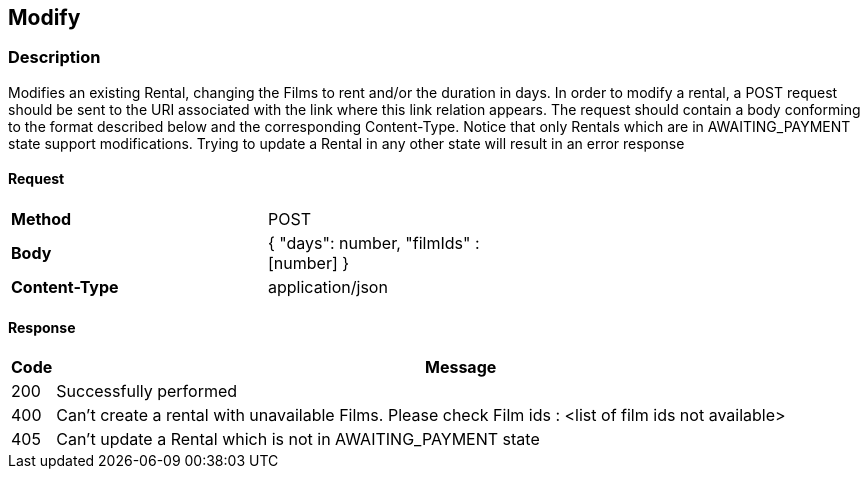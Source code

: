 == Modify
=== Description
Modifies an existing Rental, changing the Films to rent and/or the duration in days. In order to modify a rental,
a POST request should be sent to the URI associated with the link where this link relation appears. The request should
contain a body conforming to the format described below and the corresponding Content-Type. Notice that only Rentals
which are in AWAITING_PAYMENT state support modifications. Trying to update a Rental in any other state will result
in an error response

==== Request

[format="psv",width="60%",cols="2", separator="#"]
[frame="topbot",grid="none"]
|======
#*Method*#POST
#*Body*
v#
 {
   "days": number,
   "filmIds" : [number]
 }
#*Content-Type*#application/json
|======

==== Response

[grid="rows",format="psv", separator="#"]
[options="header",cols="<,<70%"]
|===========================
#Code#Message
#200#Successfully performed
#400#Can't create a rental with unavailable Films. Please check Film ids : <list of film ids not available>
#405#Can't update a Rental which is not in AWAITING_PAYMENT state
|===========================
